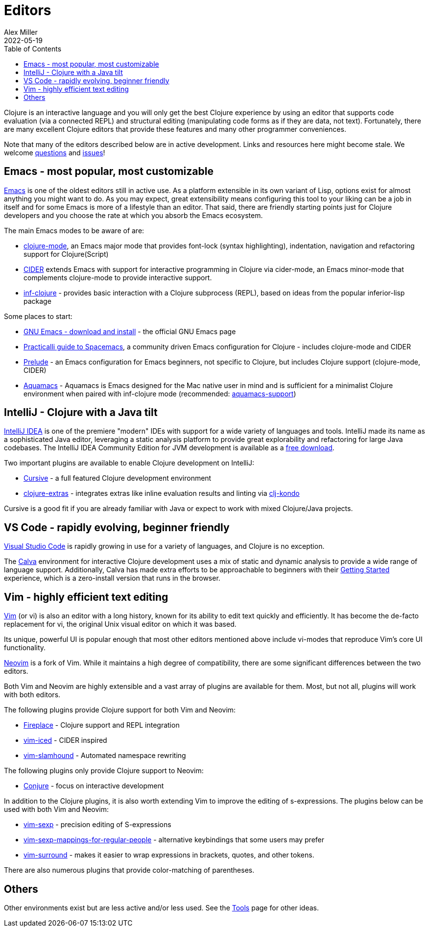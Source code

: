 = Editors
Alex Miller
2022-05-19
:type: guides
:toc: macro
:icons: font

ifdef::env-github,env-browser[:outfilesuffix: .adoc]

toc::[]

Clojure is an interactive language and you will only get the best Clojure experience by using an editor that supports code evaluation (via a connected REPL) and structural editing (manipulating code forms as if they are data, not text). Fortunately, there are many excellent Clojure editors that provide these features and many other programmer conveniences.

Note that many of the editors described below are in active development. Links and resources here might become stale. We welcome https://ask.clojure.org[questions] and https://github.com/clojure/clojure-site/issues[issues]!

== Emacs - most popular, most customizable

https://www.gnu.org/software/emacs/[Emacs] is one of the oldest editors still in active use. As a platform extensible in its own variant of Lisp, options exist for almost anything you might want to do. As you may expect, great extensibility means configuring this tool to your liking can be a job in itself and for some Emacs is more of a lifestyle than an editor. That said, there are friendly starting points just for Clojure developers and you choose the rate at which you absorb the Emacs ecosystem.

The main Emacs modes to be aware of are:

* https://github.com/clojure-emacs/clojure-mode[clojure-mode], an Emacs major mode that provides font-lock (syntax highlighting), indentation, navigation and refactoring support for Clojure(Script)
* https://cider.mx/[CIDER] extends Emacs with support for interactive programming in Clojure via cider-mode, an Emacs minor-mode that complements clojure-mode to provide interactive support.
* https://github.com/clojure-emacs/inf-clojure[inf-clojure] - provides basic interaction with a Clojure subprocess (REPL), based on ideas from the popular inferior-lisp package

Some places to start:

* https://www.gnu.org/software/emacs/download.html[GNU Emacs - download and install] - the official GNU Emacs page
* https://practical.li/spacemacs/install-spacemacs/[Practicalli guide to Spacemacs], a community driven Emacs configuration for Clojure - includes clojure-mode and CIDER
* https://prelude.emacsredux.com/en/latest/[Prelude] - an Emacs configuration for Emacs beginners, not specific to Clojure, but includes Clojure support (clojure-mode, CIDER)
* https://aquamacs.org/[Aquamacs] - Aquamacs is Emacs designed for the Mac native user in mind and is sufficient for a minimalist Clojure environment when paired with inf-clojure mode (recommended: https://github.com/cognitect-labs/aquamacs-support[aquamacs-support])

== IntelliJ - Clojure with a Java tilt

https://www.jetbrains.com/idea/[IntelliJ IDEA] is one of the premiere "modern" IDEs with support for a wide variety of languages and tools. IntelliJ made its name as a sophisticated Java editor, leveraging a static analysis platform to provide great explorability and refactoring for large Java codebases. The IntelliJ IDEA Community Edition for JVM development is available as a https://www.jetbrains.com/idea/download/#section=mac[free download].

Two important plugins are available to enable Clojure development on IntelliJ:

* https://cursive-ide.com/[Cursive] - a full featured Clojure development environment
* https://plugins.jetbrains.com/plugin/18108-clojure-extras/[clojure-extras] - integrates extras like inline evaluation results and linting via https://github.com/clj-kondo/clj-kondo[clj-kondo]

Cursive is a good fit if you are already familiar with Java or expect to work with mixed Clojure/Java projects.

== VS Code - rapidly evolving, beginner friendly

https://code.visualstudio.com/[Visual Studio Code] is rapidly growing in use for a variety of languages, and Clojure is no exception. 

The https://calva.io/[Calva] environment for interactive Clojure development uses a mix of static and dynamic analysis to provide a wide range of language support. Additionally, Calva has made extra efforts to be approachable to beginners with their https://calva.io/get-started-with-clojure/[Getting Started] experience, which is a zero-install version that runs in the browser. 

== Vim - highly efficient text editing

https://www.vim.org/[Vim] (or vi) is also an editor with a long history, known for its ability to edit text quickly and efficiently.  It has become the de-facto replacement for vi, the original Unix visual editor on which it was based.

Its unique, powerful UI is popular enough that most other editors mentioned above include vi-modes that reproduce Vim's core UI functionality.

https://neovim.io/[Neovim] is a fork of Vim.  While it maintains a high degree of compatibility, there are some significant differences between the two editors.

Both Vim and Neovim are highly extensible and a vast array of plugins are available for them.  Most, but not all, plugins will work with both editors.

The following plugins provide Clojure support for both Vim and Neovim:

* https://github.com/tpope/vim-fireplace[Fireplace] - Clojure support and REPL integration
* https://liquidz.github.io/vim-iced/[vim-iced] - CIDER inspired
* https://github.com/guns/vim-slamhound[vim-slamhound] - Automated namespace rewriting

The following plugins only provide Clojure support to Neovim:

* https://github.com/Olical/conjure[Conjure] - focus on interactive development

In addition to the Clojure plugins, it is also worth extending Vim to improve the editing of s-expressions. The plugins below can be used with both Vim and Neovim:

* https://github.com/guns/vim-sexp[vim-sexp] - precision editing of S-expressions
* https://github.com/tpope/vim-sexp-mappings-for-regular-people[vim-sexp-mappings-for-regular-people] - alternative keybindings that some users may prefer
* https://github.com/tpope/vim-surround[vim-surround] - makes it easier to wrap expressions in brackets, quotes, and other tokens.

There are also numerous plugins that provide color-matching of parentheses.

== Others

Other environments exist but are less active and/or less used. See the <<xref/../../../community/tools#,Tools>> page for other ideas.
